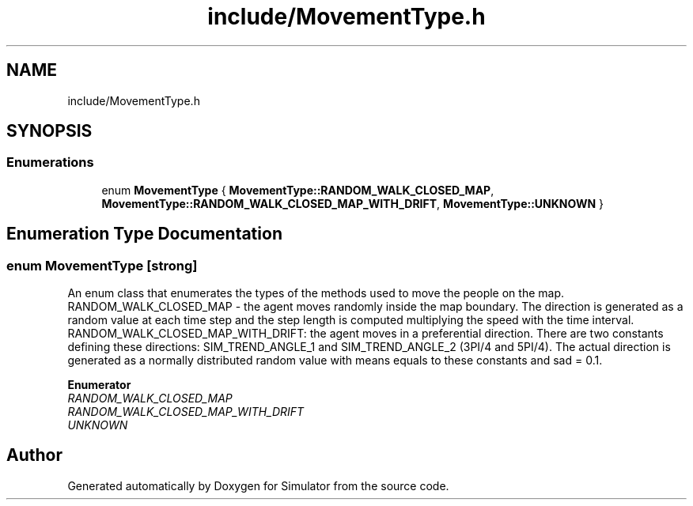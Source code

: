 .TH "include/MovementType.h" 3 "Fri Nov 22 2019" "Simulator" \" -*- nroff -*-
.ad l
.nh
.SH NAME
include/MovementType.h
.SH SYNOPSIS
.br
.PP
.SS "Enumerations"

.in +1c
.ti -1c
.RI "enum \fBMovementType\fP { \fBMovementType::RANDOM_WALK_CLOSED_MAP\fP, \fBMovementType::RANDOM_WALK_CLOSED_MAP_WITH_DRIFT\fP, \fBMovementType::UNKNOWN\fP }"
.br
.in -1c
.SH "Enumeration Type Documentation"
.PP 
.SS "enum \fBMovementType\fP\fC [strong]\fP"
An enum class that enumerates the types of the methods used to move the people on the map\&. RANDOM_WALK_CLOSED_MAP - the agent moves randomly inside the map boundary\&. The direction is generated as a random value at each time step and the step length is computed multiplying the speed with the time interval\&. RANDOM_WALK_CLOSED_MAP_WITH_DRIFT: the agent moves in a preferential direction\&. There are two constants defining these directions: SIM_TREND_ANGLE_1 and SIM_TREND_ANGLE_2 (3PI/4 and 5PI/4)\&. The actual direction is generated as a normally distributed random value with means equals to these constants and sad = 0\&.1\&. 
.PP
\fBEnumerator\fP
.in +1c
.TP
\fB\fIRANDOM_WALK_CLOSED_MAP \fP\fP
.TP
\fB\fIRANDOM_WALK_CLOSED_MAP_WITH_DRIFT \fP\fP
.TP
\fB\fIUNKNOWN \fP\fP
.SH "Author"
.PP 
Generated automatically by Doxygen for Simulator from the source code\&.
